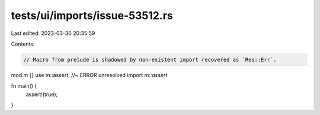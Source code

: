 tests/ui/imports/issue-53512.rs
===============================

Last edited: 2023-03-30 20:35:59

Contents:

.. code-block:: rs

    // Macro from prelude is shadowed by non-existent import recovered as `Res::Err`.

mod m {}
use m::assert; //~ ERROR unresolved import `m::assert`

fn main() {
    assert!(true);
}


